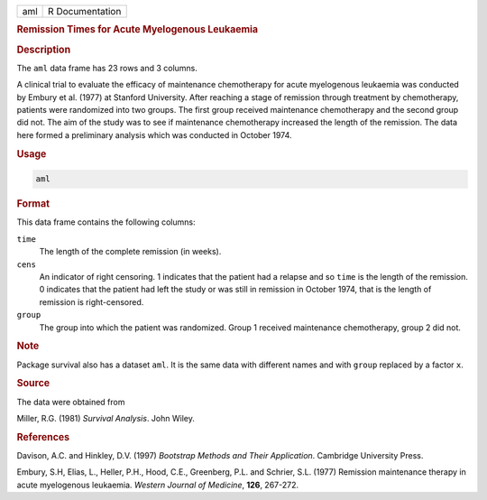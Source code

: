 .. container::

   === ===============
   aml R Documentation
   === ===============

   .. rubric:: Remission Times for Acute Myelogenous Leukaemia
      :name: aml

   .. rubric:: Description
      :name: description

   The ``aml`` data frame has 23 rows and 3 columns.

   A clinical trial to evaluate the efficacy of maintenance chemotherapy
   for acute myelogenous leukaemia was conducted by Embury et al. (1977)
   at Stanford University. After reaching a stage of remission through
   treatment by chemotherapy, patients were randomized into two groups.
   The first group received maintenance chemotherapy and the second
   group did not. The aim of the study was to see if maintenance
   chemotherapy increased the length of the remission. The data here
   formed a preliminary analysis which was conducted in October 1974.

   .. rubric:: Usage
      :name: usage

   .. code:: R

      aml

   .. rubric:: Format
      :name: format

   This data frame contains the following columns:

   ``time``
      The length of the complete remission (in weeks).

   ``cens``
      An indicator of right censoring. 1 indicates that the patient had
      a relapse and so ``time`` is the length of the remission. 0
      indicates that the patient had left the study or was still in
      remission in October 1974, that is the length of remission is
      right-censored.

   ``group``
      The group into which the patient was randomized. Group 1 received
      maintenance chemotherapy, group 2 did not.

   .. rubric:: Note
      :name: note

   Package survival also has a dataset ``aml``. It is the same data with
   different names and with ``group`` replaced by a factor ``x``.

   .. rubric:: Source
      :name: source

   The data were obtained from

   Miller, R.G. (1981) *Survival Analysis*. John Wiley.

   .. rubric:: References
      :name: references

   Davison, A.C. and Hinkley, D.V. (1997) *Bootstrap Methods and Their
   Application*. Cambridge University Press.

   Embury, S.H, Elias, L., Heller, P.H., Hood, C.E., Greenberg, P.L. and
   Schrier, S.L. (1977) Remission maintenance therapy in acute
   myelogenous leukaemia. *Western Journal of Medicine*, **126**,
   267-272.

